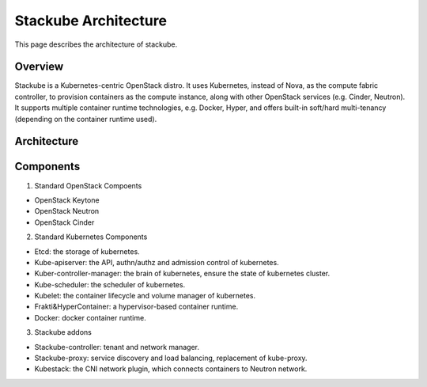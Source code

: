 Stackube Architecture
=======================

This page describes the architecture of stackube.

==========
Overview
==========

Stackube is a Kubernetes-centric OpenStack distro. It uses Kubernetes, instead of Nova, as the compute
fabric controller, to provision containers as the compute instance, along with other OpenStack
services (e.g. Cinder, Neutron). It supports multiple container runtime technologies, e.g. Docker,
Hyper, and offers built-in soft/hard multi-tenancy (depending on the container runtime used).

============
Architecture
============

.. image:: ../images/StackubeArchitecture.png

===========
Components
===========

1. Standard OpenStack Compoents

* OpenStack Keytone
* OpenStack Neutron
* OpenStack Cinder

2. Standard Kubernetes Components

* Etcd: the storage of kubernetes.
* Kube-apiserver: the API, authn/authz and admission control of kubernetes.
* Kuber-controller-manager: the brain of kubernetes, ensure the state of kubernetes cluster.
* Kube-scheduler: the scheduler of kubernetes.
* Kubelet: the container lifecycle and volume manager of kubernetes.
* Frakti&HyperContainer: a hypervisor-based container runtime.
* Docker: docker container runtime.

3. Stackube addons

* Stackube-controller: tenant and network manager.
* Stackube-proxy: service discovery and load balancing, replacement of kube-proxy.
* Kubestack: the CNI network plugin, which connects containers to Neutron network.



